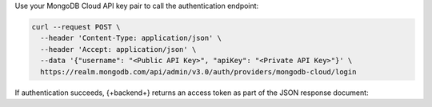 Use your MongoDB Cloud API key pair to call the authentication endpoint:

.. code-block:: shell
  
  curl --request POST \
    --header 'Content-Type: application/json' \
    --header 'Accept: application/json' \
    --data '{"username": "<Public API Key>", "apiKey": "<Private API Key>"}' \
    https://realm.mongodb.com/api/admin/v3.0/auth/providers/mongodb-cloud/login

If authentication succeeds, {+backend+} returns an access token as part of
the JSON response document:

.. code-block:: json
   :emphasize-lines: 2

   {
     "access_token": "<access_token>",
     "refresh_token": "<refresh_token>",
     "user_id": "<user_id>",
     "device_id": "<device_id>"
   }

.. seealso::
  
  :ref:`API Authentication Documentation <realm-api-authentication>`
